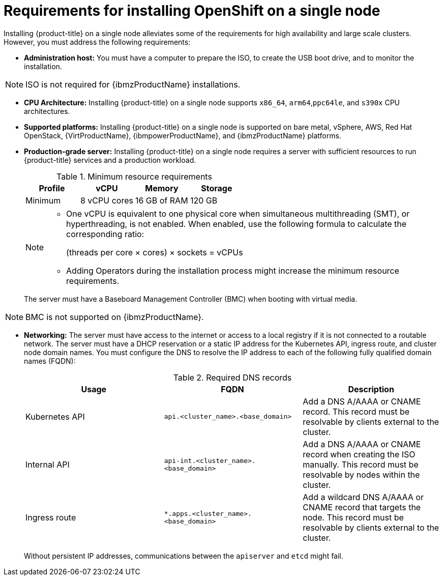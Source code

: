 // This is included in the following assemblies:
//
// installing_sno/install-sno-preparing-to-install-sno.adoc
:_content-type: CONCEPT

[id="install-sno-requirements-for-installing-on-a-single-node_{context}"]
= Requirements for installing OpenShift on a single node

Installing {product-title} on a single node alleviates some of the requirements for high availability and large scale clusters. However, you must address the following requirements:

* *Administration host:* You must have a computer to prepare the ISO, to create the USB boot drive, and to monitor the installation.

[NOTE]
====
ISO is not required for {ibmzProductName} installations.
====

* *CPU Architecture:* Installing {product-title} on a single node supports `x86_64`, `arm64`,`ppc64le`, and `s390x` CPU architectures.

* *Supported platforms:* Installing {product-title} on a single node is supported on bare metal, vSphere, AWS, Red Hat OpenStack, {VirtProductName}, {ibmpowerProductName}, and {ibmzProductName} platforms.

* *Production-grade server:* Installing {product-title} on a single node requires a server with sufficient resources to run {product-title} services and a production workload.
+
.Minimum resource requirements
[options="header"]
|====
|Profile|vCPU|Memory|Storage
|Minimum|8 vCPU cores|16 GB of RAM| 120 GB
|====
+
[NOTE]
====
* One vCPU is equivalent to one physical core when simultaneous multithreading (SMT), or hyperthreading, is not enabled. When enabled, use the following formula to calculate the corresponding ratio:
+
(threads per core × cores) × sockets = vCPUs

* Adding Operators during the installation process might increase the minimum resource requirements.
====
+
The server must have a Baseboard Management Controller (BMC) when booting with virtual media.

[NOTE]
====
BMC is not supported on {ibmzProductName}.
====

* *Networking:* The server must have access to the internet or access to a local registry if it is not connected to a routable network. The server must have a DHCP reservation or a static IP address for the Kubernetes API, ingress route, and cluster node domain names. You must configure the DNS to resolve the IP address to each of the following fully qualified domain names (FQDN):
+
.Required DNS records
[options="header"]
|====
|Usage|FQDN|Description
|Kubernetes API|`api.<cluster_name>.<base_domain>`| Add a DNS A/AAAA or CNAME record. This record must be resolvable by clients external to the cluster.
|Internal API|`api-int.<cluster_name>.<base_domain>`| Add a DNS A/AAAA or CNAME record when creating the ISO manually. This record must be resolvable by nodes within the cluster.
|Ingress route|`*.apps.<cluster_name>.<base_domain>`| Add a wildcard DNS A/AAAA or CNAME record that targets the node. This record must be resolvable by clients external to the cluster.
|====
+
Without persistent IP addresses, communications between the `apiserver` and `etcd` might fail.
